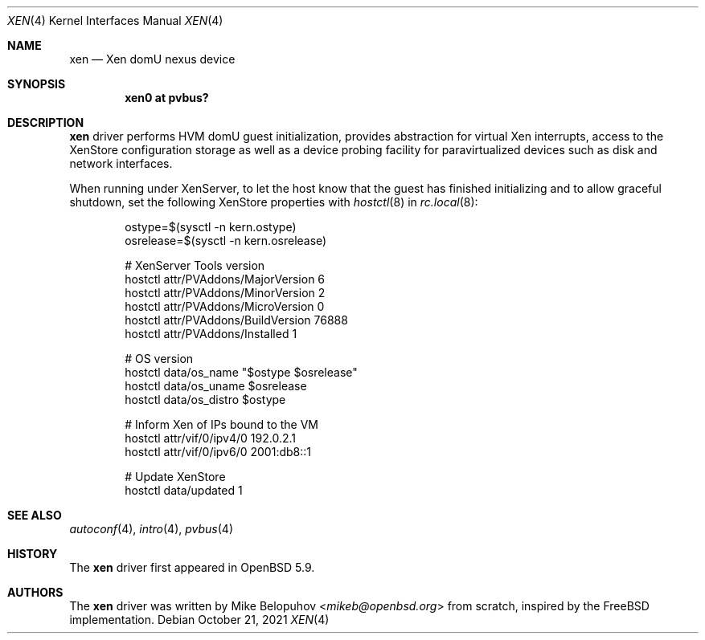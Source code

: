 .\"	$OpenBSD: xen.4,v 1.3 2021/10/21 15:56:17 denis Exp $
.\"
.\" Copyright (c) 2015 Mike Belopuhov
.\"
.\" Permission to use, copy, modify, and distribute this software for any
.\" purpose with or without fee is hereby granted, provided that the above
.\" copyright notice and this permission notice appear in all copies.
.\"
.\" THE SOFTWARE IS PROVIDED "AS IS" AND THE AUTHOR DISCLAIMS ALL WARRANTIES
.\" WITH REGARD TO THIS SOFTWARE INCLUDING ALL IMPLIED WARRANTIES OF
.\" MERCHANTABILITY AND FITNESS. IN NO EVENT SHALL THE AUTHOR BE LIABLE FOR
.\" ANY SPECIAL, DIRECT, INDIRECT, OR CONSEQUENTIAL DAMAGES OR ANY DAMAGES
.\" WHATSOEVER RESULTING FROM LOSS OF USE, DATA OR PROFITS, WHETHER IN AN
.\" ACTION OF CONTRACT, NEGLIGENCE OR OTHER TORTIOUS ACTION, ARISING OUT OF
.\" OR IN CONNECTION WITH THE USE OR PERFORMANCE OF THIS SOFTWARE.
.\"
.Dd $Mdocdate: October 21 2021 $
.Dt XEN 4
.Os
.Sh NAME
.Nm xen
.Nd Xen domU nexus device
.Sh SYNOPSIS
.Cd "xen0 at pvbus?"
.Sh DESCRIPTION
.Nm
driver performs HVM domU guest initialization, provides abstraction for
virtual Xen interrupts, access to the XenStore configuration storage as
well as a device probing facility for paravirtualized devices such as
disk and network interfaces.
.Pp
When running under XenServer, to let the host know that the guest has
finished initializing and to allow graceful shutdown, set the following
XenStore properties with
.Xr hostctl 8
in
.Xr rc.local 8 :
.Bd -literal -offset indent
ostype=$(sysctl -n kern.ostype)
osrelease=$(sysctl -n kern.osrelease)

# XenServer Tools version
hostctl attr/PVAddons/MajorVersion 6
hostctl attr/PVAddons/MinorVersion 2
hostctl attr/PVAddons/MicroVersion 0
hostctl attr/PVAddons/BuildVersion 76888
hostctl attr/PVAddons/Installed 1

# OS version
hostctl data/os_name "$ostype $osrelease"
hostctl data/os_uname $osrelease
hostctl data/os_distro $ostype

# Inform Xen of IPs bound to the VM
hostctl attr/vif/0/ipv4/0 192.0.2.1
hostctl attr/vif/0/ipv6/0 2001:db8::1

# Update XenStore
hostctl data/updated 1
.Ed
.Sh SEE ALSO
.Xr autoconf 4 ,
.Xr intro 4 ,
.Xr pvbus 4
.Sh HISTORY
The
.Nm
driver first appeared in
.Ox 5.9 .
.Sh AUTHORS
The
.Nm
driver was written by
.An Mike Belopuhov Aq Mt mikeb@openbsd.org
from scratch, inspired by the
.Fx
implementation.
